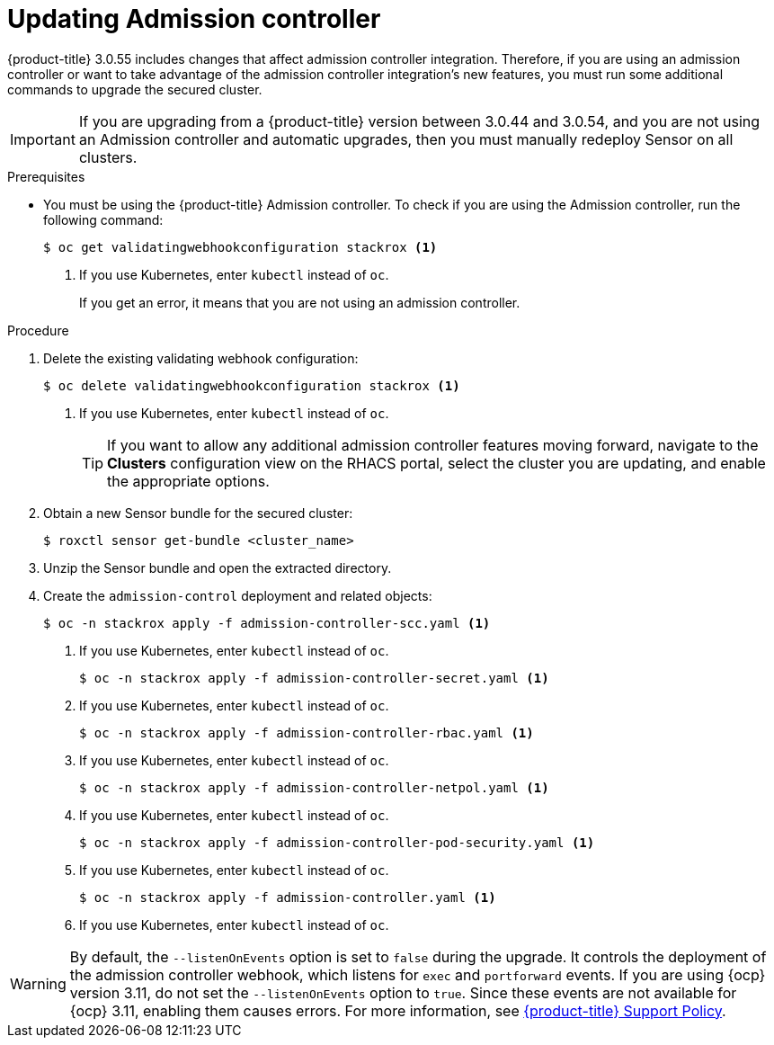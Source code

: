 // Module included in the following assemblies:
//
// * upgrade/upgrade-from-44.adoc
:_mod-docs-content-type: PROCEDURE
[id="update-admission-controller_{context}"]
= Updating Admission controller

[role="_abstract"]
{product-title} 3.0.55 includes changes that affect admission controller integration. Therefore, if you are using an admission controller or want to take advantage of the admission controller integration’s new features, you must run some additional commands to upgrade the secured cluster.

[IMPORTANT]
====
If you are upgrading from a {product-title} version between 3.0.44 and 3.0.54, and you are not using an Admission controller and automatic upgrades, then you must manually redeploy Sensor on all clusters.
====

.Prerequisites

* You must be using the {product-title} Admission controller. To check if you are using the Admission controller, run the following command:
+
[source,terminal]
----
$ oc get validatingwebhookconfiguration stackrox <1>
----
<1> If you use Kubernetes, enter `kubectl` instead of `oc`.
+
If you get an error, it means that you are not using an admission controller.

.Procedure

. Delete the existing validating webhook configuration:
+
[source,terminal]
----
$ oc delete validatingwebhookconfiguration stackrox <1>
----
<1> If you use Kubernetes, enter `kubectl` instead of `oc`.
+
[TIP]
====
If you want to allow any additional admission controller features moving forward, navigate to the *Clusters* configuration view on the RHACS portal, select the cluster you are updating, and enable the appropriate options.
====
. Obtain a new Sensor bundle for the secured cluster:
+
[source,terminal]
----
$ roxctl sensor get-bundle <cluster_name>
----
. Unzip the Sensor bundle and open the extracted directory.
. Create the `admission-control` deployment and related objects:
+
[source,terminal]
----
$ oc -n stackrox apply -f admission-controller-scc.yaml <1>
----
<1> If you use Kubernetes, enter `kubectl` instead of `oc`.
+
[source,terminal]
----
$ oc -n stackrox apply -f admission-controller-secret.yaml <1>
----
<1> If you use Kubernetes, enter `kubectl` instead of `oc`.
+
[source,terminal]
----
$ oc -n stackrox apply -f admission-controller-rbac.yaml <1>
----
<1> If you use Kubernetes, enter `kubectl` instead of `oc`.
+
[source,terminal]
----
$ oc -n stackrox apply -f admission-controller-netpol.yaml <1>
----
<1> If you use Kubernetes, enter `kubectl` instead of `oc`.
+
[source,terminal]
----
$ oc -n stackrox apply -f admission-controller-pod-security.yaml <1>
----
<1> If you use Kubernetes, enter `kubectl` instead of `oc`.
+
[source,terminal]
----
$ oc -n stackrox apply -f admission-controller.yaml <1>
----
<1> If you use Kubernetes, enter `kubectl` instead of `oc`.

[WARNING]
====
By default, the `--listenOnEvents` option is set to `false` during the upgrade. It controls the deployment of the admission controller webhook, which listens for `exec` and `portforward` events. If you are using {ocp} version 3.11, do not set the `--listenOnEvents` option to `true`. Since these events are not available for {ocp} 3.11, enabling them causes errors. For more information, see link:https://access.redhat.com/node/5822721[{product-title} Support Policy].
====
